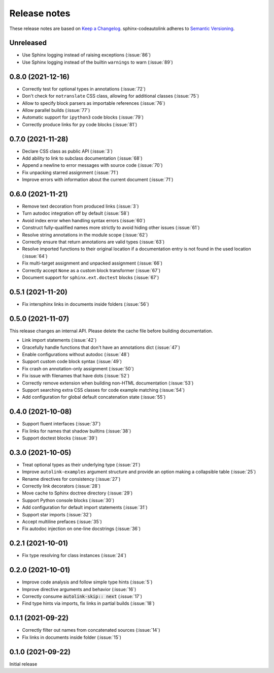 .. _release-notes:

Release notes
=============

These release notes are based on
`Keep a Changelog <https://keepachangelog.com>`_.
sphinx-codeautolink adheres to
`Semantic Versioning <https://semver.org>`_.

Unreleased
----------
- Use Sphinx logging instead of raising exceptions (:issue:`86`)
- Use Sphinx logging instead of the builtin ``warnings`` to warn (:issue:`89`)

0.8.0 (2021-12-16)
------------------
- Correctly test for optional types in annotations (:issue:`72`)
- Don't check for ``notranslate`` CSS class, allowing for additional classes
  (:issue:`75`)
- Allow to specify block parsers as importable references (:issue:`76`)
- Allow parallel builds (:issue:`77`)
- Automatic support for ``ipython3`` code blocks (:issue:`79`)
- Correctly produce links for ``py`` code blocks (:issue:`81`)

0.7.0 (2021-11-28)
------------------
- Declare CSS class as public API (:issue:`3`)
- Add ability to link to subclass documentation (:issue:`68`)
- Append a newline to error messages with source code (:issue:`70`)
- Fix unpacking starred assignment (:issue:`71`)
- Improve errors with information about the current document (:issue:`71`)

0.6.0 (2021-11-21)
------------------
- Remove text decoration from produced links (:issue:`3`)
- Turn autodoc integration off by default (:issue:`58`)
- Avoid index error when handling syntax errors (:issue:`60`)
- Construct fully-qualified names more strictly to avoid hiding other issues
  (:issue:`61`)
- Resolve string annotations in the module scope (:issue:`62`)
- Correctly ensure that return annotations are valid types (:issue:`63`)
- Resolve imported functions to their original location if a documentation
  entry is not found in the used location (:issue:`64`)
- Fix multi-target assignment and unpacked assignment (:issue:`66`)
- Correctly accept ``None`` as a custom block transformer (:issue:`67`)
- Document support for ``sphinx.ext.doctest`` blocks (:issue:`67`)

0.5.1 (2021-11-20)
------------------
- Fix intersphinx links in documents inside folders (:issue:`56`)

0.5.0 (2021-11-07)
------------------
This release changes an internal API.
Please delete the cache file before building documentation.

- Link import statements (:issue:`42`)
- Gracefully handle functions that don't have an annotations dict (:issue:`47`)
- Enable configurations without autodoc (:issue:`48`)
- Support custom code block syntax (:issue:`49`)
- Fix crash on annotation-only assignment (:issue:`50`)
- Fix issue with filenames that have dots (:issue:`52`)
- Correctly remove extension when building non-HTML documentation (:issue:`53`)
- Support searching extra CSS classes for code example matching (:issue:`54`)
- Add configuration for global default concatenation state (:issue:`55`)

0.4.0 (2021-10-08)
------------------
- Support fluent interfaces (:issue:`37`)
- Fix links for names that shadow builtins (:issue:`38`)
- Support doctest blocks (:issue:`39`)

0.3.0 (2021-10-05)
------------------
- Treat optional types as their underlying type (:issue:`21`)
- Improve ``autolink-examples`` argument structure and
  provide an option making a collapsible table (:issue:`25`)
- Rename directives for consistency (:issue:`27`)
- Correctly link decorators (:issue:`28`)
- Move cache to Sphinx doctree directory (:issue:`29`)
- Support Python console blocks (:issue:`30`)
- Add configuration for default import statements (:issue:`31`)
- Support star imports (:issue:`32`)
- Accept multiline prefaces (:issue:`35`)
- Fix autodoc injection on one-line docstrings (:issue:`36`)

0.2.1 (2021-10-01)
------------------
- Fix type resolving for class instances (:issue:`24`)

0.2.0 (2021-10-01)
------------------
- Improve code analysis and follow simple type hints (:issue:`5`)
- Improve directive arguments and behavior (:issue:`16`)
- Correctly consume :code:`autolink-skip:: next` (:issue:`17`)
- Find type hints via imports, fix links in partial builds (:issue:`18`)

0.1.1 (2021-09-22)
------------------
- Correctly filter out names from concatenated sources (:issue:`14`)
- Fix links in documents inside folder (:issue:`15`)

0.1.0 (2021-09-22)
------------------
Initial release
